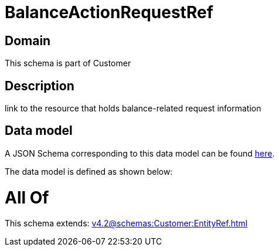 = BalanceActionRequestRef

[#domain]
== Domain

This schema is part of Customer

[#description]
== Description

link to the resource that holds balance-related request information


[#data_model]
== Data model

A JSON Schema corresponding to this data model can be found https://tmforum.org[here].

The data model is defined as shown below:


= All Of 
This schema extends: xref:v4.2@schemas:Customer:EntityRef.adoc[]
